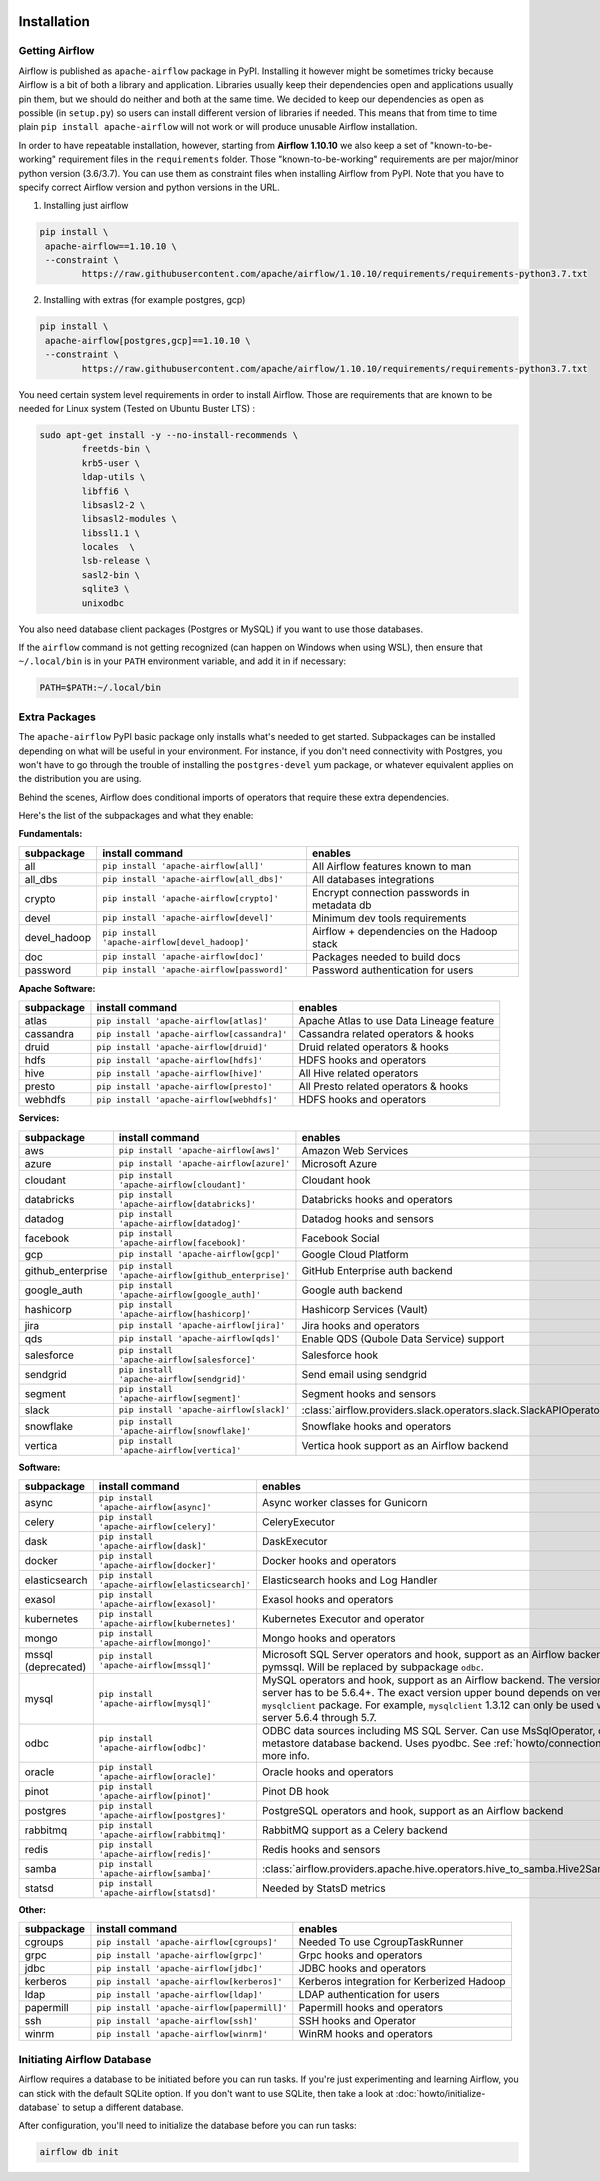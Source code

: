  .. Licensed to the Apache Software Foundation (ASF) under one
    or more contributor license agreements.  See the NOTICE file
    distributed with this work for additional information
    regarding copyright ownership.  The ASF licenses this file
    to you under the Apache License, Version 2.0 (the
    "License"); you may not use this file except in compliance
    with the License.  You may obtain a copy of the License at

 ..   http://www.apache.org/licenses/LICENSE-2.0

 .. Unless required by applicable law or agreed to in writing,
    software distributed under the License is distributed on an
    "AS IS" BASIS, WITHOUT WARRANTIES OR CONDITIONS OF ANY
    KIND, either express or implied.  See the License for the
    specific language governing permissions and limitations
    under the License.



Installation
------------

Getting Airflow
'''''''''''''''

Airflow is published as ``apache-airflow`` package in PyPI. Installing it however might be sometimes tricky
because Airflow is a bit of both a library and application. Libraries usually keep their dependencies open and
applications usually pin them, but we should do neither and both at the same time. We decided to keep
our dependencies as open as possible (in ``setup.py``) so users can install different version of libraries
if needed. This means that from time to time plain ``pip install apache-airflow`` will not work or will
produce unusable Airflow installation.

In order to have repeatable installation, however, starting from **Airflow 1.10.10** we also keep a set of
"known-to-be-working" requirement files in the ``requirements`` folder. Those "known-to-be-working"
requirements are per major/minor python version (3.6/3.7). You can use them as constraint
files when installing Airflow from PyPI. Note that you have to specify correct Airflow version
and python versions in the URL.

1. Installing just airflow

.. code-block:: bash

    pip install \
     apache-airflow==1.10.10 \
     --constraint \
            https://raw.githubusercontent.com/apache/airflow/1.10.10/requirements/requirements-python3.7.txt


2. Installing with extras (for example postgres, gcp)

.. code-block:: bash

    pip install \
     apache-airflow[postgres,gcp]==1.10.10 \
     --constraint \
            https://raw.githubusercontent.com/apache/airflow/1.10.10/requirements/requirements-python3.7.txt


You need certain system level requirements in order to install Airflow. Those are requirements that are known
to be needed for Linux system (Tested on Ubuntu Buster LTS) :

.. code-block:: bash

   sudo apt-get install -y --no-install-recommends \
           freetds-bin \
           krb5-user \
           ldap-utils \
           libffi6 \
           libsasl2-2 \
           libsasl2-modules \
           libssl1.1 \
           locales  \
           lsb-release \
           sasl2-bin \
           sqlite3 \
           unixodbc

You also need database client packages (Postgres or MySQL) if you want to use those databases.

If the ``airflow`` command is not getting recognized (can happen on Windows when using WSL), then
ensure that ``~/.local/bin`` is in your ``PATH`` environment variable, and add it in if necessary:

.. code-block:: bash

    PATH=$PATH:~/.local/bin

Extra Packages
''''''''''''''

The ``apache-airflow`` PyPI basic package only installs what's needed to get started.
Subpackages can be installed depending on what will be useful in your
environment. For instance, if you don't need connectivity with Postgres,
you won't have to go through the trouble of installing the ``postgres-devel``
yum package, or whatever equivalent applies on the distribution you are using.

Behind the scenes, Airflow does conditional imports of operators that require
these extra dependencies.

Here's the list of the subpackages and what they enable:


**Fundamentals:**

+---------------------+-----------------------------------------------------+----------------------------------------------------------------------+
| subpackage          | install command                                     | enables                                                              |
+=====================+=====================================================+======================================================================+
| all                 | ``pip install 'apache-airflow[all]'``               | All Airflow features known to man                                    |
+---------------------+-----------------------------------------------------+----------------------------------------------------------------------+
| all_dbs             | ``pip install 'apache-airflow[all_dbs]'``           | All databases integrations                                           |
+---------------------+-----------------------------------------------------+----------------------------------------------------------------------+
| crypto              | ``pip install 'apache-airflow[crypto]'``            | Encrypt connection passwords in metadata db                          |
+---------------------+-----------------------------------------------------+----------------------------------------------------------------------+
| devel               | ``pip install 'apache-airflow[devel]'``             | Minimum dev tools requirements                                       |
+---------------------+-----------------------------------------------------+----------------------------------------------------------------------+
| devel_hadoop        | ``pip install 'apache-airflow[devel_hadoop]'``      | Airflow + dependencies on the Hadoop stack                           |
+---------------------+-----------------------------------------------------+----------------------------------------------------------------------+
| doc                 | ``pip install 'apache-airflow[doc]'``               | Packages needed to build docs                                        |
+---------------------+-----------------------------------------------------+----------------------------------------------------------------------+
| password            | ``pip install 'apache-airflow[password]'``          | Password authentication for users                                    |
+---------------------+-----------------------------------------------------+----------------------------------------------------------------------+


**Apache Software:**

+---------------------+-----------------------------------------------------+----------------------------------------------------------------------+
| subpackage          | install command                                     | enables                                                              |
+=====================+=====================================================+======================================================================+
| atlas               | ``pip install 'apache-airflow[atlas]'``             | Apache Atlas to use Data Lineage feature                             |
+---------------------+-----------------------------------------------------+----------------------------------------------------------------------+
| cassandra           | ``pip install 'apache-airflow[cassandra]'``         | Cassandra related operators & hooks                                  |
+---------------------+-----------------------------------------------------+----------------------------------------------------------------------+
| druid               | ``pip install 'apache-airflow[druid]'``             | Druid related operators & hooks                                      |
+---------------------+-----------------------------------------------------+----------------------------------------------------------------------+
| hdfs                | ``pip install 'apache-airflow[hdfs]'``              | HDFS hooks and operators                                             |
+---------------------+-----------------------------------------------------+----------------------------------------------------------------------+
| hive                | ``pip install 'apache-airflow[hive]'``              | All Hive related operators                                           |
+---------------------+-----------------------------------------------------+----------------------------------------------------------------------+
| presto              | ``pip install 'apache-airflow[presto]'``            | All Presto related operators & hooks                                 |
+---------------------+-----------------------------------------------------+----------------------------------------------------------------------+
| webhdfs             | ``pip install 'apache-airflow[webhdfs]'``           | HDFS hooks and operators                                             |
+---------------------+-----------------------------------------------------+----------------------------------------------------------------------+


**Services:**

+---------------------+-----------------------------------------------------+----------------------------------------------------------------------+
| subpackage          | install command                                     | enables                                                              |
+=====================+=====================================================+======================================================================+
| aws                 | ``pip install 'apache-airflow[aws]'``               | Amazon Web Services                                                  |
+---------------------+-----------------------------------------------------+----------------------------------------------------------------------+
| azure               | ``pip install 'apache-airflow[azure]'``             | Microsoft Azure                                                      |
+---------------------+-----------------------------------------------------+----------------------------------------------------------------------+
| cloudant            | ``pip install 'apache-airflow[cloudant]'``          | Cloudant hook                                                        |
+---------------------+-----------------------------------------------------+----------------------------------------------------------------------+
| databricks          | ``pip install 'apache-airflow[databricks]'``        | Databricks hooks and operators                                       |
+---------------------+-----------------------------------------------------+----------------------------------------------------------------------+
| datadog             | ``pip install 'apache-airflow[datadog]'``           | Datadog hooks and sensors                                            |
+---------------------+-----------------------------------------------------+----------------------------------------------------------------------+
| facebook            | ``pip install 'apache-airflow[facebook]'``          | Facebook Social                                                      |
+---------------------+-----------------------------------------------------+----------------------------------------------------------------------+
| gcp                 | ``pip install 'apache-airflow[gcp]'``               | Google Cloud Platform                                                |
+---------------------+-----------------------------------------------------+----------------------------------------------------------------------+
| github_enterprise   | ``pip install 'apache-airflow[github_enterprise]'`` | GitHub Enterprise auth backend                                       |
+---------------------+-----------------------------------------------------+----------------------------------------------------------------------+
| google_auth         | ``pip install 'apache-airflow[google_auth]'``       | Google auth backend                                                  |
+---------------------+-----------------------------------------------------+----------------------------------------------------------------------+
| hashicorp           | ``pip install 'apache-airflow[hashicorp]'``         | Hashicorp Services (Vault)                                           |
+---------------------+-----------------------------------------------------+----------------------------------------------------------------------+
| jira                | ``pip install 'apache-airflow[jira]'``              | Jira hooks and operators                                             |
+---------------------+-----------------------------------------------------+----------------------------------------------------------------------+
| qds                 | ``pip install 'apache-airflow[qds]'``               | Enable QDS (Qubole Data Service) support                             |
+---------------------+-----------------------------------------------------+----------------------------------------------------------------------+
| salesforce          | ``pip install 'apache-airflow[salesforce]'``        | Salesforce hook                                                      |
+---------------------+-----------------------------------------------------+----------------------------------------------------------------------+
| sendgrid            | ``pip install 'apache-airflow[sendgrid]'``          | Send email using sendgrid                                            |
+---------------------+-----------------------------------------------------+----------------------------------------------------------------------+
| segment             | ``pip install 'apache-airflow[segment]'``           | Segment hooks and sensors                                            |
+---------------------+-----------------------------------------------------+----------------------------------------------------------------------+
| slack               | ``pip install 'apache-airflow[slack]'``             | :class:`airflow.providers.slack.operators.slack.SlackAPIOperator`    |
+---------------------+-----------------------------------------------------+----------------------------------------------------------------------+
| snowflake           | ``pip install 'apache-airflow[snowflake]'``         | Snowflake hooks and operators                                        |
+---------------------+-----------------------------------------------------+----------------------------------------------------------------------+
| vertica             | ``pip install 'apache-airflow[vertica]'``           | Vertica hook support as an Airflow backend                           |
+---------------------+-----------------------------------------------------+----------------------------------------------------------------------+


**Software:**

+---------------------+-----------------------------------------------------+-----------------------------------------------------------------------------------+
| subpackage          | install command                                     | enables                                                                           |
+=====================+=====================================================+===================================================================================+
| async               | ``pip install 'apache-airflow[async]'``             | Async worker classes for Gunicorn                                                 |
+---------------------+-----------------------------------------------------+-----------------------------------------------------------------------------------+
| celery              | ``pip install 'apache-airflow[celery]'``            | CeleryExecutor                                                                    |
+---------------------+-----------------------------------------------------+-----------------------------------------------------------------------------------+
| dask                | ``pip install 'apache-airflow[dask]'``              | DaskExecutor                                                                      |
+---------------------+-----------------------------------------------------+-----------------------------------------------------------------------------------+
| docker              | ``pip install 'apache-airflow[docker]'``            | Docker hooks and operators                                                        |
+---------------------+-----------------------------------------------------+-----------------------------------------------------------------------------------+
| elasticsearch       | ``pip install 'apache-airflow[elasticsearch]'``     | Elasticsearch hooks and Log Handler                                               |
+---------------------+-----------------------------------------------------+-----------------------------------------------------------------------------------+
| exasol              | ``pip install 'apache-airflow[exasol]'``            | Exasol hooks and operators                                                        |
+---------------------+-----------------------------------------------------+-----------------------------------------------------------------------------------+
| kubernetes          | ``pip install 'apache-airflow[kubernetes]'``        | Kubernetes Executor and operator                                                  |
+---------------------+-----------------------------------------------------+-----------------------------------------------------------------------------------+
| mongo               | ``pip install 'apache-airflow[mongo]'``             | Mongo hooks and operators                                                         |
+---------------------+-----------------------------------------------------+-----------------------------------------------------------------------------------+
| mssql (deprecated)  | ``pip install 'apache-airflow[mssql]'``             | Microsoft SQL Server operators and hook,                                          |
|                     |                                                     | support as an Airflow backend.  Uses pymssql.                                     |
|                     |                                                     | Will be replaced by subpackage ``odbc``.                                          |
+---------------------+-----------------------------------------------------+-----------------------------------------------------------------------------------+
| mysql               | ``pip install 'apache-airflow[mysql]'``             | MySQL operators and hook, support as an Airflow                                   |
|                     |                                                     | backend. The version of MySQL server has to be                                    |
|                     |                                                     | 5.6.4+. The exact version upper bound depends                                     |
|                     |                                                     | on version of ``mysqlclient`` package. For                                        |
|                     |                                                     | example, ``mysqlclient`` 1.3.12 can only be                                       |
|                     |                                                     | used with MySQL server 5.6.4 through 5.7.                                         |
+---------------------+-----------------------------------------------------+-----------------------------------------------------------------------------------+
| odbc                | ``pip install 'apache-airflow[odbc]'``              | ODBC data sources including MS SQL Server.  Can use MsSqlOperator,                |
|                     |                                                     | or as metastore database backend.  Uses pyodbc.                                   |
|                     |                                                     | See :ref:`howto/connection/odbc` for more info.                                   |
+---------------------+-----------------------------------------------------+-----------------------------------------------------------------------------------+
| oracle              | ``pip install 'apache-airflow[oracle]'``            | Oracle hooks and operators                                                        |
+---------------------+-----------------------------------------------------+-----------------------------------------------------------------------------------+
| pinot               | ``pip install 'apache-airflow[pinot]'``             | Pinot DB hook                                                                     |
+---------------------+-----------------------------------------------------+-----------------------------------------------------------------------------------+
| postgres            | ``pip install 'apache-airflow[postgres]'``          | PostgreSQL operators and hook, support as an                                      |
|                     |                                                     | Airflow backend                                                                   |
+---------------------+-----------------------------------------------------+-----------------------------------------------------------------------------------+
| rabbitmq            | ``pip install 'apache-airflow[rabbitmq]'``          | RabbitMQ support as a Celery backend                                              |
+---------------------+-----------------------------------------------------+-----------------------------------------------------------------------------------+
| redis               | ``pip install 'apache-airflow[redis]'``             | Redis hooks and sensors                                                           |
+---------------------+-----------------------------------------------------+-----------------------------------------------------------------------------------+
| samba               | ``pip install 'apache-airflow[samba]'``             | :class:`airflow.providers.apache.hive.operators.hive_to_samba.Hive2SambaOperator` |
+---------------------+-----------------------------------------------------+-----------------------------------------------------------------------------------+
| statsd              | ``pip install 'apache-airflow[statsd]'``            | Needed by StatsD metrics                                                          |
+---------------------+-----------------------------------------------------+-----------------------------------------------------------------------------------+


**Other:**

+---------------------+-----------------------------------------------------+----------------------------------------------------------------------+
| subpackage          | install command                                     | enables                                                              |
+=====================+=====================================================+======================================================================+
| cgroups             | ``pip install 'apache-airflow[cgroups]'``           | Needed To use CgroupTaskRunner                                       |
+---------------------+-----------------------------------------------------+----------------------------------------------------------------------+
| grpc                | ``pip install 'apache-airflow[grpc]'``              | Grpc hooks and operators                                             |
+---------------------+-----------------------------------------------------+----------------------------------------------------------------------+
| jdbc                | ``pip install 'apache-airflow[jdbc]'``              | JDBC hooks and operators                                             |
+---------------------+-----------------------------------------------------+----------------------------------------------------------------------+
| kerberos            | ``pip install 'apache-airflow[kerberos]'``          | Kerberos integration for Kerberized Hadoop                           |
+---------------------+-----------------------------------------------------+----------------------------------------------------------------------+
| ldap                | ``pip install 'apache-airflow[ldap]'``              | LDAP authentication for users                                        |
+---------------------+-----------------------------------------------------+----------------------------------------------------------------------+
| papermill           | ``pip install 'apache-airflow[papermill]'``         | Papermill hooks and operators                                        |
+---------------------+-----------------------------------------------------+----------------------------------------------------------------------+
| ssh                 | ``pip install 'apache-airflow[ssh]'``               | SSH hooks and Operator                                               |
+---------------------+-----------------------------------------------------+----------------------------------------------------------------------+
| winrm               | ``pip install 'apache-airflow[winrm]'``             | WinRM hooks and operators                                            |
+---------------------+-----------------------------------------------------+----------------------------------------------------------------------+

Initiating Airflow Database
'''''''''''''''''''''''''''

Airflow requires a database to be initiated before you can run tasks. If
you're just experimenting and learning Airflow, you can stick with the
default SQLite option. If you don't want to use SQLite, then take a look at
:doc:`howto/initialize-database` to setup a different database.

After configuration, you'll need to initialize the database before you can
run tasks:

.. code-block:: bash

    airflow db init
